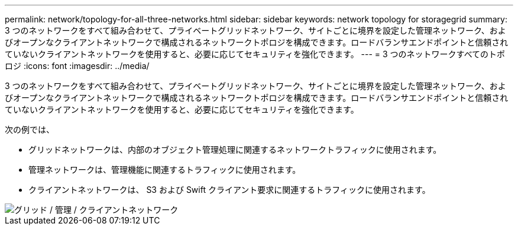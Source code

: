 ---
permalink: network/topology-for-all-three-networks.html 
sidebar: sidebar 
keywords: network topology for storagegrid 
summary: 3 つのネットワークをすべて組み合わせて、プライベートグリッドネットワーク、サイトごとに境界を設定した管理ネットワーク、およびオープンなクライアントネットワークで構成されるネットワークトポロジを構成できます。ロードバランサエンドポイントと信頼されていないクライアントネットワークを使用すると、必要に応じてセキュリティを強化できます。 
---
= 3 つのネットワークすべてのトポロジ
:icons: font
:imagesdir: ../media/


[role="lead"]
3 つのネットワークをすべて組み合わせて、プライベートグリッドネットワーク、サイトごとに境界を設定した管理ネットワーク、およびオープンなクライアントネットワークで構成されるネットワークトポロジを構成できます。ロードバランサエンドポイントと信頼されていないクライアントネットワークを使用すると、必要に応じてセキュリティを強化できます。

次の例では、

* グリッドネットワークは、内部のオブジェクト管理処理に関連するネットワークトラフィックに使用されます。
* 管理ネットワークは、管理機能に関連するトラフィックに使用されます。
* クライアントネットワークは、 S3 および Swift クライアント要求に関連するトラフィックに使用されます。


image::../media/grid_admin_client_networks.png[グリッド / 管理 / クライアントネットワーク]
